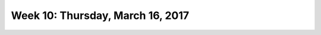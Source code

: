 *********************************
Week 10: Thursday, March 16, 2017
*********************************
